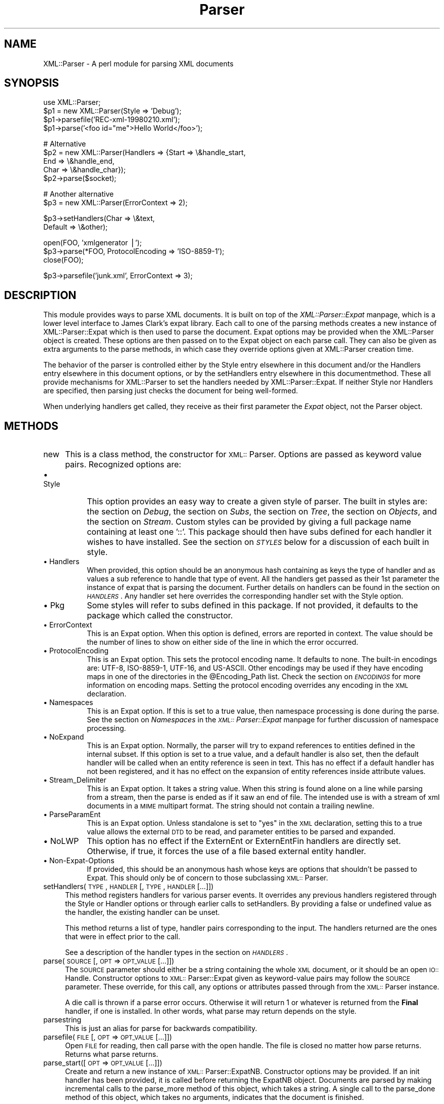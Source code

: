.rn '' }`
''' $RCSfile$$Revision$$Date$
'''
''' $Log$
'''
.de Sh
.br
.if t .Sp
.ne 5
.PP
\fB\\$1\fR
.PP
..
.de Sp
.if t .sp .5v
.if n .sp
..
.de Ip
.br
.ie \\n(.$>=3 .ne \\$3
.el .ne 3
.IP "\\$1" \\$2
..
.de Vb
.ft CW
.nf
.ne \\$1
..
.de Ve
.ft R

.fi
..
'''
'''
'''     Set up \*(-- to give an unbreakable dash;
'''     string Tr holds user defined translation string.
'''     Bell System Logo is used as a dummy character.
'''
.tr \(*W-|\(bv\*(Tr
.ie n \{\
.ds -- \(*W-
.ds PI pi
.if (\n(.H=4u)&(1m=24u) .ds -- \(*W\h'-12u'\(*W\h'-12u'-\" diablo 10 pitch
.if (\n(.H=4u)&(1m=20u) .ds -- \(*W\h'-12u'\(*W\h'-8u'-\" diablo 12 pitch
.ds L" ""
.ds R" ""
'''   \*(M", \*(S", \*(N" and \*(T" are the equivalent of
'''   \*(L" and \*(R", except that they are used on ".xx" lines,
'''   such as .IP and .SH, which do another additional levels of
'''   double-quote interpretation
.ds M" """
.ds S" """
.ds N" """""
.ds T" """""
.ds L' '
.ds R' '
.ds M' '
.ds S' '
.ds N' '
.ds T' '
'br\}
.el\{\
.ds -- \(em\|
.tr \*(Tr
.ds L" ``
.ds R" ''
.ds M" ``
.ds S" ''
.ds N" ``
.ds T" ''
.ds L' `
.ds R' '
.ds M' `
.ds S' '
.ds N' `
.ds T' '
.ds PI \(*p
'br\}
.\"	If the F register is turned on, we'll generate
.\"	index entries out stderr for the following things:
.\"		TH	Title 
.\"		SH	Header
.\"		Sh	Subsection 
.\"		Ip	Item
.\"		X<>	Xref  (embedded
.\"	Of course, you have to process the output yourself
.\"	in some meaninful fashion.
.if \nF \{
.de IX
.tm Index:\\$1\t\\n%\t"\\$2"
..
.nr % 0
.rr F
.\}
.TH Parser 3 "perl 5.007, patch 00" "3/Oct/100" "User Contributed Perl Documentation"
.UC
.if n .hy 0
.if n .na
.ds C+ C\v'-.1v'\h'-1p'\s-2+\h'-1p'+\s0\v'.1v'\h'-1p'
.de CQ          \" put $1 in typewriter font
.ft CW
'if n "\c
'if t \\&\\$1\c
'if n \\&\\$1\c
'if n \&"
\\&\\$2 \\$3 \\$4 \\$5 \\$6 \\$7
'.ft R
..
.\" @(#)ms.acc 1.5 88/02/08 SMI; from UCB 4.2
.	\" AM - accent mark definitions
.bd B 3
.	\" fudge factors for nroff and troff
.if n \{\
.	ds #H 0
.	ds #V .8m
.	ds #F .3m
.	ds #[ \f1
.	ds #] \fP
.\}
.if t \{\
.	ds #H ((1u-(\\\\n(.fu%2u))*.13m)
.	ds #V .6m
.	ds #F 0
.	ds #[ \&
.	ds #] \&
.\}
.	\" simple accents for nroff and troff
.if n \{\
.	ds ' \&
.	ds ` \&
.	ds ^ \&
.	ds , \&
.	ds ~ ~
.	ds ? ?
.	ds ! !
.	ds /
.	ds q
.\}
.if t \{\
.	ds ' \\k:\h'-(\\n(.wu*8/10-\*(#H)'\'\h"|\\n:u"
.	ds ` \\k:\h'-(\\n(.wu*8/10-\*(#H)'\`\h'|\\n:u'
.	ds ^ \\k:\h'-(\\n(.wu*10/11-\*(#H)'^\h'|\\n:u'
.	ds , \\k:\h'-(\\n(.wu*8/10)',\h'|\\n:u'
.	ds ~ \\k:\h'-(\\n(.wu-\*(#H-.1m)'~\h'|\\n:u'
.	ds ? \s-2c\h'-\w'c'u*7/10'\u\h'\*(#H'\zi\d\s+2\h'\w'c'u*8/10'
.	ds ! \s-2\(or\s+2\h'-\w'\(or'u'\v'-.8m'.\v'.8m'
.	ds / \\k:\h'-(\\n(.wu*8/10-\*(#H)'\z\(sl\h'|\\n:u'
.	ds q o\h'-\w'o'u*8/10'\s-4\v'.4m'\z\(*i\v'-.4m'\s+4\h'\w'o'u*8/10'
.\}
.	\" troff and (daisy-wheel) nroff accents
.ds : \\k:\h'-(\\n(.wu*8/10-\*(#H+.1m+\*(#F)'\v'-\*(#V'\z.\h'.2m+\*(#F'.\h'|\\n:u'\v'\*(#V'
.ds 8 \h'\*(#H'\(*b\h'-\*(#H'
.ds v \\k:\h'-(\\n(.wu*9/10-\*(#H)'\v'-\*(#V'\*(#[\s-4v\s0\v'\*(#V'\h'|\\n:u'\*(#]
.ds _ \\k:\h'-(\\n(.wu*9/10-\*(#H+(\*(#F*2/3))'\v'-.4m'\z\(hy\v'.4m'\h'|\\n:u'
.ds . \\k:\h'-(\\n(.wu*8/10)'\v'\*(#V*4/10'\z.\v'-\*(#V*4/10'\h'|\\n:u'
.ds 3 \*(#[\v'.2m'\s-2\&3\s0\v'-.2m'\*(#]
.ds o \\k:\h'-(\\n(.wu+\w'\(de'u-\*(#H)/2u'\v'-.3n'\*(#[\z\(de\v'.3n'\h'|\\n:u'\*(#]
.ds d- \h'\*(#H'\(pd\h'-\w'~'u'\v'-.25m'\f2\(hy\fP\v'.25m'\h'-\*(#H'
.ds D- D\\k:\h'-\w'D'u'\v'-.11m'\z\(hy\v'.11m'\h'|\\n:u'
.ds th \*(#[\v'.3m'\s+1I\s-1\v'-.3m'\h'-(\w'I'u*2/3)'\s-1o\s+1\*(#]
.ds Th \*(#[\s+2I\s-2\h'-\w'I'u*3/5'\v'-.3m'o\v'.3m'\*(#]
.ds ae a\h'-(\w'a'u*4/10)'e
.ds Ae A\h'-(\w'A'u*4/10)'E
.ds oe o\h'-(\w'o'u*4/10)'e
.ds Oe O\h'-(\w'O'u*4/10)'E
.	\" corrections for vroff
.if v .ds ~ \\k:\h'-(\\n(.wu*9/10-\*(#H)'\s-2\u~\d\s+2\h'|\\n:u'
.if v .ds ^ \\k:\h'-(\\n(.wu*10/11-\*(#H)'\v'-.4m'^\v'.4m'\h'|\\n:u'
.	\" for low resolution devices (crt and lpr)
.if \n(.H>23 .if \n(.V>19 \
\{\
.	ds : e
.	ds 8 ss
.	ds v \h'-1'\o'\(aa\(ga'
.	ds _ \h'-1'^
.	ds . \h'-1'.
.	ds 3 3
.	ds o a
.	ds d- d\h'-1'\(ga
.	ds D- D\h'-1'\(hy
.	ds th \o'bp'
.	ds Th \o'LP'
.	ds ae ae
.	ds Ae AE
.	ds oe oe
.	ds Oe OE
.\}
.rm #[ #] #H #V #F C
.SH "NAME"
XML::Parser \- A perl module for parsing XML documents
.SH "SYNOPSIS"
.PP
.Vb 5
\&  use XML::Parser;
\&  
\&  $p1 = new XML::Parser(Style => 'Debug');
\&  $p1->parsefile('REC-xml-19980210.xml');
\&  $p1->parse('<foo id="me">Hello World</foo>');
.Ve
.Vb 5
\&  # Alternative
\&  $p2 = new XML::Parser(Handlers => {Start => \e&handle_start,
\&                                     End   => \e&handle_end,
\&                                     Char  => \e&handle_char});
\&  $p2->parse($socket);
.Ve
.Vb 2
\&  # Another alternative
\&  $p3 = new XML::Parser(ErrorContext => 2);
.Ve
.Vb 2
\&  $p3->setHandlers(Char    => \e&text,
\&                   Default => \e&other);
.Ve
.Vb 3
\&  open(FOO, 'xmlgenerator |');
\&  $p3->parse(*FOO, ProtocolEncoding => 'ISO-8859-1');
\&  close(FOO);
.Ve
.Vb 1
\&  $p3->parsefile('junk.xml', ErrorContext => 3);
.Ve
.ds PI PI

.SH "DESCRIPTION"
This module provides ways to parse XML documents. It is built on top of
the \fIXML::Parser::Expat\fR manpage, which is a lower level interface to James Clark's
expat library. Each call to one of the parsing methods creates a new
instance of XML::Parser::Expat which is then used to parse the document.
Expat options may be provided when the XML::Parser object is created.
These options are then passed on to the Expat object on each parse call.
They can also be given as extra arguments to the parse methods, in which
case they override options given at XML::Parser creation time.
.PP
The behavior of the parser is controlled either by \f(CWthe \f(CWStyle\fR entry elsewhere in this document\fR and/or
\f(CWthe \f(CWHandlers\fR entry elsewhere in this document\fR options, or by the \f(CWsetHandlers\fR entry elsewhere in this documentmethod. These all provide
mechanisms for XML::Parser to set the handlers needed by XML::Parser::Expat.
If neither \f(CWStyle\fR nor \f(CWHandlers\fR are specified, then parsing just
checks the document for being well-formed.
.PP
When underlying handlers get called, they receive as their first parameter
the \fIExpat\fR object, not the Parser object.
.SH "METHODS"
.Ip "new" 4
This is a class method, the constructor for \s-1XML::\s0Parser. Options are passed
as keyword value pairs. Recognized options are:
.Ip "\(bu Style" 8
This option provides an easy way to create a given style of parser. The
built in styles are: the section on \fIDebug\fR, the section on \fISubs\fR, the section on \fITree\fR, the section on \fIObjects\fR,
and the section on \fIStream\fR.
Custom styles can be provided by giving a full package name containing
at least one \*(L'::\*(R'. This package should then have subs defined for each
handler it wishes to have installed. See the section on \fI\s-1STYLES\s0\fR below
for a discussion of each built in style.
.Ip "\(bu Handlers" 8
When provided, this option should be an anonymous hash containing as
keys the type of handler and as values a sub reference to handle that
type of event. All the handlers get passed as their 1st parameter the
instance of expat that is parsing the document. Further details on
handlers can be found in the section on \fI\s-1HANDLERS\s0\fR. Any handler set here
overrides the corresponding handler set with the Style option.
.Ip "\(bu Pkg" 8
Some styles will refer to subs defined in this package. If not provided,
it defaults to the package which called the constructor.
.Ip "\(bu ErrorContext" 8
This is an Expat option. When this option is defined, errors are reported
in context. The value should be the number of lines to show on either side
of the line in which the error occurred.
.Ip "\(bu ProtocolEncoding" 8
This is an Expat option. This sets the protocol encoding name. It defaults
to none. The built-in encodings are: \f(CWUTF-8\fR, \f(CWISO-8859-1\fR, \f(CWUTF-16\fR, and
\f(CWUS-ASCII\fR. Other encodings may be used if they have encoding maps in one
of the directories in the \f(CW@Encoding_Path\fR list. Check the section on \fI\s-1ENCODINGS\s0\fR for
more information on encoding maps. Setting the protocol encoding overrides
any encoding in the \s-1XML\s0 declaration.
.Ip "\(bu Namespaces" 8
This is an Expat option. If this is set to a true value, then namespace
processing is done during the parse. See the section on \fINamespaces\fR in the \fI\s-1XML::\s0Parser::Expat\fR manpage
for further discussion of namespace processing.
.Ip "\(bu NoExpand" 8
This is an Expat option. Normally, the parser will try to expand references
to entities defined in the internal subset. If this option is set to a true
value, and a default handler is also set, then the default handler will be
called when an entity reference is seen in text. This has no effect if a
default handler has not been registered, and it has no effect on the expansion
of entity references inside attribute values.
.Ip "\(bu Stream_Delimiter" 8
This is an Expat option. It takes a string value. When this string is found
alone on a line while parsing from a stream, then the parse is ended as if it
saw an end of file. The intended use is with a stream of xml documents in a
\s-1MIME\s0 multipart format. The string should not contain a trailing newline.
.Ip "\(bu ParseParamEnt" 8
This is an Expat option. Unless standalone is set to \*(L"yes\*(R" in the \s-1XML\s0
declaration, setting this to a true value allows the external \s-1DTD\s0 to be read,
and parameter entities to be parsed and expanded.
.Ip "\(bu NoLWP" 8
This option has no effect if the ExternEnt or ExternEntFin handlers are
directly set. Otherwise, if true, it forces the use of a file based external
entity handler.
.Ip "\(bu Non-Expat-Options" 8
If provided, this should be an anonymous hash whose keys are options that
shouldn't be passed to Expat. This should only be of concern to those
subclassing \s-1XML::\s0Parser.
.Ip "setHandlers(\s-1TYPE\s0, \s-1HANDLER\s0 [, \s-1TYPE\s0, \s-1HANDLER\s0 [...]])" 4
This method registers handlers for various parser events. It overrides any
previous handlers registered through the Style or Handler options or through
earlier calls to setHandlers. By providing a false or undefined value as
the handler, the existing handler can be unset.
.Sp
This method returns a list of type, handler pairs corresponding to the
input. The handlers returned are the ones that were in effect prior to
the call.
.Sp
See a description of the handler types in the section on \fI\s-1HANDLERS\s0\fR.
.Ip "parse(\s-1SOURCE\s0 [, \s-1OPT\s0 => \s-1OPT_VALUE\s0 [...]])" 4
The \s-1SOURCE\s0 parameter should either be a string containing the whole \s-1XML\s0
document, or it should be an open \s-1IO::\s0Handle. Constructor options to
\s-1XML::\s0Parser::Expat given as keyword-value pairs may follow the \s-1SOURCE\s0
parameter. These override, for this call, any options or attributes passed
through from the \s-1XML::\s0Parser instance.
.Sp
A die call is thrown if a parse error occurs. Otherwise it will return 1
or whatever is returned from the \fBFinal\fR handler, if one is installed.
In other words, what parse may return depends on the style.
.Ip "parsestring" 4
This is just an alias for parse for backwards compatibility.
.Ip "parsefile(\s-1FILE\s0 [, \s-1OPT\s0 => \s-1OPT_VALUE\s0 [...]])" 4
Open \s-1FILE\s0 for reading, then call parse with the open handle. The file
is closed no matter how parse returns. Returns what parse returns.
.Ip "parse_start([ \s-1OPT\s0 => \s-1OPT_VALUE\s0 [...]])" 4
Create and return a new instance of \s-1XML::\s0Parser::ExpatNB. Constructor
options may be provided. If an init handler has been provided, it is
called before returning the ExpatNB object. Documents are parsed by
making incremental calls to the parse_more method of this object, which
takes a string. A single call to the parse_done method of this object,
which takes no arguments, indicates that the document is finished.
.Sp
If there is a final handler installed, it is executed by the parse_done
method before returning and the parse_done method returns whatever is
returned by the final handler.
.SH "HANDLERS"
Expat is an event based parser. As the parser recognizes parts of the
document (say the start or end tag for an XML element), then any handlers
registered for that type of an event are called with suitable parameters.
All handlers receive an instance of XML::Parser::Expat as their first
argument. See the section on \fIMETHODS\fR in the \fIXML::Parser::Expat\fR manpage for a discussion of the
methods that can be called on this object.
.Sh "Init		(Expat)"
This is called just before the parsing of the document starts.
.Sh "Final		(Expat)"
This is called just after parsing has finished, but only if no errors
occurred during the parse. Parse returns what this returns.
.Sh "Start		(Expat, Element [, Attr, Val [,...]])"
This event is generated when an \s-1XML\s0 start tag is recognized. Element is the
name of the \s-1XML\s0 element type that is opened with the start tag. The Attr &
Val pairs are generated for each attribute in the start tag.
.Sh "End		(Expat, Element)"
This event is generated when an \s-1XML\s0 end tag is recognized. Note that
an \s-1XML\s0 empty tag (<foo/>) generates both a start and an end event.
.Sh "Char		(Expat, String)"
This event is generated when non-markup is recognized. The non-markup
sequence of characters is in String. A single non-markup sequence of
characters may generate multiple calls to this handler. Whatever the
encoding of the string in the original document, this is given to the
handler in \s-1UTF\s0\-8.
.Sh "Proc		(Expat, Target, Data)"
This event is generated when a processing instruction is recognized.
.Sh "Comment		(Expat, Data)"
This event is generated when a comment is recognized.
.Sh "CdataStart	(Expat)"
This is called at the start of a \s-1CDATA\s0 section.
.Sh "CdataEnd		(Expat)"
This is called at the end of a \s-1CDATA\s0 section.
.Sh "Default		(Expat, String)"
This is called for any characters that don't have a registered handler.
This includes both characters that are part of markup for which no
events are generated (markup declarations) and characters that
could generate events, but for which no handler has been registered.
.PP
Whatever the encoding in the original document, the string is returned to
the handler in \s-1UTF\s0\-8.
.Sh "Unparsed		(Expat, Entity, Base, Sysid, Pubid, Notation)"
This is called for a declaration of an unparsed entity. Entity is the name
of the entity. Base is the base to be used for resolving a relative \s-1URI\s0.
Sysid is the system id. Pubid is the public id. Notation is the notation
name. Base and Pubid may be undefined.
.Sh "Notation		(Expat, Notation, Base, Sysid, Pubid)"
This is called for a declaration of notation. Notation is the notation name.
Base is the base to be used for resolving a relative \s-1URI\s0. Sysid is the system
id. Pubid is the public id. Base, Sysid, and Pubid may all be undefined.
.Sh "ExternEnt	(Expat, Base, Sysid, Pubid)"
This is called when an external entity is referenced. Base is the base to be
used for resolving a relative \s-1URI\s0. Sysid is the system id. Pubid is the public
id. Base, and Pubid may be undefined.
.PP
This handler should either return a string, which represents the contents of
the external entity, or return an open filehandle that can be read to obtain
the contents of the external entity, or return undef, which indicates the
external entity couldn't be found and will generate a parse error.
.PP
If an open filehandle is returned, it must be returned as either a glob
(*\s-1FOO\s0) or as a reference to a glob (e.g. an instance of \s-1IO::\s0Handle).
.PP
A default handler is installed for this event. The default handler is
\s-1XML::\s0Parser::lwp_ext_ent_handler unless the NoLWP option was provided with
a true value, otherwise \s-1XML::\s0Parser::file_ext_ent_handler is the default
handler for external entities. Even without the NoLWP option, if the
\s-1URI\s0 or \s-1LWP\s0 modules are missing, the file based handler ends up being used
after giving a warning on the first external entity reference.
.PP
The \s-1LWP\s0 external entity handler will use proxies defined in the environment
(http_proxy, ftp_proxy, etc.).
.PP
Please note that the \s-1LWP\s0 external entity handler reads the entire
entity into a string and returns it, where as the file handler opens a
filehandle.
.PP
Also note that the file external entity handler will likely choke on
absolute URIs or file names that don't fit the conventions of the local
operating system.
.PP
The expat base method can be used to set a basename for
relative pathnames. If no basename is given, or if the basename is itself
a relative name, then it is relative to the current working directory.
.Sh "ExternEntFin	(Expat)"
This is called after parsing an external entity. It's not called unless
an ExternEnt handler is also set. There is a default handler installed
that pairs with the default ExternEnt handler.
.PP
If you're going to install your own ExternEnt handler, then you should
set (or unset) this handler too.
.Sh "Entity		(Expat, Name, Val, Sysid, Pubid, Ndata, IsParam)"
This is called when an entity is declared. For internal entities, the Val
parameter will contain the value and the remaining three parameters will be
undefined. For external entities, the Val parameter will be undefined, the
Sysid parameter will have the system id, the Pubid parameter will have the
public id if it was provided (it will be undefined otherwise), the Ndata
parameter will contain the notation for unparsed entities. If this is a
parameter entity declaration, then the IsParam parameter is true.
.PP
Note that this handler and the Unparsed handler above overlap. If both are
set, then this handler will not be called for unparsed entities.
.Sh "Element		(Expat, Name, Model)"
The element handler is called when an element declaration is found. Name
is the element name, and Model is the content model as an \s-1XML::\s0Parser::Content
object. See the section on \fI\s-1XML::\s0Parser::ContentModel Methods\fR in the \fI\s-1XML::\s0Parser::Expat\fR manpage
for methods available for this class.
.Sh "Attlist		(Expat, Elname, Attname, Type, Default, Fixed)"
This handler is called for each attribute in an \s-1ATTLIST\s0 declaration.
So an \s-1ATTLIST\s0 declaration that has multiple attributes will generate multiple
calls to this handler. The Elname parameter is the name of the element with
which the attribute is being associated. The Attname parameter is the name
of the attribute. Type is the attribute type, given as a string. Default is
the default value, which will either be \*(L"#\s-1REQUIRED\s0\*(R", \*(L"#\s-1IMPLIED\s0\*(R" or a quoted
string (i.e. the returned string will begin and end with a quote character).
If Fixed is true, then this is a fixed attribute.
.Sh "Doctype		(Expat, Name, Sysid, Pubid, Internal)"
This handler is called for \s-1DOCTYPE\s0 declarations. Name is the document type
name. Sysid is the system id of the document type, if it was provided,
otherwise it's undefined. Pubid is the public id of the document type,
which will be undefined if no public id was given. Internal is the internal
subset, given as a string. If there was no internal subset, it will be
undefined. Internal will contain all whitespace, comments, processing
instructions, and declarations seen in the internal subset. The declarations
will be there whether or not they have been processed by another handler
(except for unparsed entities processed by the Unparsed handler). However,
comments and processing instructions will not appear if they've been processed
by their respective handlers.
.Sh "* DoctypeFin		(Parser)"
This handler is called after parsing of the \s-1DOCTYPE\s0 declaration has finished,
including any internal or external \s-1DTD\s0 declarations.
.Sh "XMLDecl		(Expat, Version, Encoding, Standalone)"
This handler is called for xml declarations. Version is a string containg
the version. Encoding is either undefined or contains an encoding string.
Standalone will be either true, false, or undefined if the standalone attribute
is yes, no, or not made respectively.
.SH "STYLES"
.Sh "Debug"
This just prints out the document in outline form. Nothing special is
returned by parse.
.Sh "Subs"
Each time an element starts, a sub by that name in the package specified
by the Pkg option is called with the same parameters that the Start
handler gets called with.
.PP
Each time an element ends, a sub with that name appended with an underscore
("_"), is called with the same parameters that the End handler gets called
with.
.PP
Nothing special is returned by parse.
.Sh "Tree"
Parse will return a parse tree for the document. Each node in the tree
takes the form of a tag, content pair. Text nodes are represented with
a pseudo-tag of \*(L"0\*(R" and the string that is their content. For elements,
the content is an array reference. The first item in the array is a
(possibly empty) hash reference containing attributes. The remainder of
the array is a sequence of tag-content pairs representing the content
of the element.
.PP
So for example the result of parsing:
.PP
.Vb 1
\&  <foo><head id="a">Hello <em>there</em></head><bar>Howdy<ref/></bar>do</foo>
.Ve
would be:
             Tag   Content
  ==================================================================
  [foo, [{}, head, [{id => \*(L"a"}, 0, \*(L"Hello \*(L",  em, [{}, 0, \*(L"there"]],
	      bar, [         {}, 0, \*(L"Howdy\*(R",  ref, [{}]],
	        0, \*(L"do\*(R"
	]
  ]
.PP
The root document \*(L"foo\*(R", has 3 children: a \*(L"head\*(R" element, a \*(L"bar\*(R"
element and the text \*(L"do\*(R". After the empty attribute hash, these are
represented in it's contents by 3 tag-content pairs.
.Sh "Objects"
This is similar to the Tree style, except that a hash object is created for
each element. The corresponding object will be in the class whose name
is created by appending \*(L"::\*(R" and the element name to the package set with
the Pkg option. Non-markup text will be in the ::Characters class. The
contents of the corresponding object will be in an anonymous array that
is the value of the Kids property for that object.
.Sh "Stream"
This style also uses the Pkg package. If none of the subs that this
style looks for is there, then the effect of parsing with this style is
to print a canonical copy of the document without comments or declarations.
All the subs receive as their 1st parameter the Expat instance for the
document they're parsing.
.PP
It looks for the following routines:
.Ip "\(bu StartDocument" 4
Called at the start of the parse .
.Ip "\(bu StartTag" 4
Called for every start tag with a second parameter of the element type. The \f(CW$_\fR
variable will contain a copy of the tag and the \f(CW%_\fR variable will contain
attribute values supplied for that element.
.Ip "\(bu EndTag" 4
Called for every end tag with a second parameter of the element type. The \f(CW$_\fR
variable will contain a copy of the end tag.
.Ip "\(bu Text" 4
Called just before start or end tags with accumulated non-markup text in
the \f(CW$_\fR variable.
.Ip "\(bu \*(PI" 4
Called for processing instructions. The \f(CW$_\fR variable will contain a copy of
the \*(PI and the target and data are sent as 2nd and 3rd parameters
respectively.
.Ip "\(bu EndDocument" 4
Called at conclusion of the parse.
.SH "ENCODINGS"
XML documents may be encoded in character sets other than Unicode as
long as they may be mapped into the Unicode character set. Expat has
further restrictions on encodings. Read the xmlparse.h header file in
the expat distribution to see details on these restrictions.
.PP
Expat has built-in encodings for: \f(CWUTF-8\fR, \f(CWISO-8859-1\fR, \f(CWUTF-16\fR, and
\f(CWUS-ASCII\fR. Encodings are set either through the XML declaration
encoding attribute or through the ProtocolEncoding option to XML::Parser
or XML::Parser::Expat.
.PP
For encodings other than the built-ins, expat calls the function
load_encoding in the Expat package with the encoding name. This function
looks for a file in the path list \f(CW@XML::Parser::Expat::Encoding_Path\fR, that
matches the lower-cased name with a \*(L'.enc\*(R' extension. The first one it
finds, it loads.
.PP
If you wish to build your own encoding maps, check out the XML::Encoding
module from CPAN.
.SH "AUTHORS"
Larry Wall <\fIlarry@wall.org\fR> wrote version 1.0.
.PP
Clark Cooper <\fIcoopercc@netheaven.com\fR> picked up support, changed the API
for this version (2.x), provided documentation,
and added some standard package features.

.rn }` ''
.IX Title "Parser 3"
.IX Name "XML::Parser - A perl module for parsing XML documents"

.IX Header "NAME"

.IX Header "SYNOPSIS"

.IX Header "DESCRIPTION"

.IX Header "METHODS"

.IX Item "new"

.IX Item "\(bu Style"

.IX Item "\(bu Handlers"

.IX Item "\(bu Pkg"

.IX Item "\(bu ErrorContext"

.IX Item "\(bu ProtocolEncoding"

.IX Item "\(bu Namespaces"

.IX Item "\(bu NoExpand"

.IX Item "\(bu Stream_Delimiter"

.IX Item "\(bu ParseParamEnt"

.IX Item "\(bu NoLWP"

.IX Item "\(bu Non-Expat-Options"

.IX Item "setHandlers(\s-1TYPE\s0, \s-1HANDLER\s0 [, \s-1TYPE\s0, \s-1HANDLER\s0 [...]])"

.IX Item "parse(\s-1SOURCE\s0 [, \s-1OPT\s0 => \s-1OPT_VALUE\s0 [...]])"

.IX Item "parsestring"

.IX Item "parsefile(\s-1FILE\s0 [, \s-1OPT\s0 => \s-1OPT_VALUE\s0 [...]])"

.IX Item "parse_start([ \s-1OPT\s0 => \s-1OPT_VALUE\s0 [...]])"

.IX Header "HANDLERS"

.IX Subsection "Init		(Expat)"

.IX Subsection "Final		(Expat)"

.IX Subsection "Start		(Expat, Element [, Attr, Val [,...]])"

.IX Subsection "End		(Expat, Element)"

.IX Subsection "Char		(Expat, String)"

.IX Subsection "Proc		(Expat, Target, Data)"

.IX Subsection "Comment		(Expat, Data)"

.IX Subsection "CdataStart	(Expat)"

.IX Subsection "CdataEnd		(Expat)"

.IX Subsection "Default		(Expat, String)"

.IX Subsection "Unparsed		(Expat, Entity, Base, Sysid, Pubid, Notation)"

.IX Subsection "Notation		(Expat, Notation, Base, Sysid, Pubid)"

.IX Subsection "ExternEnt	(Expat, Base, Sysid, Pubid)"

.IX Subsection "ExternEntFin	(Expat)"

.IX Subsection "Entity		(Expat, Name, Val, Sysid, Pubid, Ndata, IsParam)"

.IX Subsection "Element		(Expat, Name, Model)"

.IX Subsection "Attlist		(Expat, Elname, Attname, Type, Default, Fixed)"

.IX Subsection "Doctype		(Expat, Name, Sysid, Pubid, Internal)"

.IX Subsection "* DoctypeFin		(Parser)"

.IX Subsection "XMLDecl		(Expat, Version, Encoding, Standalone)"

.IX Header "STYLES"

.IX Subsection "Debug"

.IX Subsection "Subs"

.IX Subsection "Tree"

.IX Subsection "Objects"

.IX Subsection "Stream"

.IX Item "\(bu StartDocument"

.IX Item "\(bu StartTag"

.IX Item "\(bu EndTag"

.IX Item "\(bu Text"

.IX Item "\(bu \*(PI"

.IX Item "\(bu EndDocument"

.IX Header "ENCODINGS"

.IX Header "AUTHORS"

